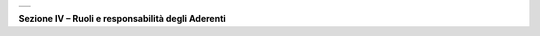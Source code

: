 +-----------------------------------------------------------------------+
| |AGID_logo_carta_intestata-02.png|                                    |
+-----------------------------------------------------------------------+

.. _Sezione-IV:

**Sezione IV – Ruoli e responsabilità degli Aderenti**


.. |AGID_logo_carta_intestata-02.png| image:: ../media/header.png
   :width: 5.90551in
   :height: 1.30277in
